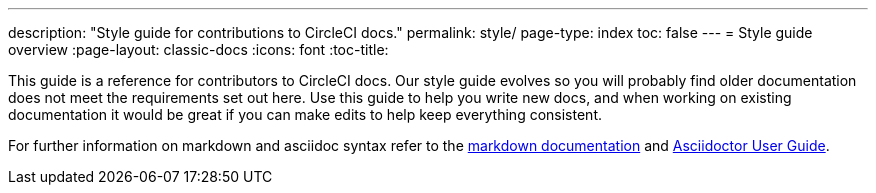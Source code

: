 ---
description: "Style guide for contributions to CircleCI docs."
permalink: style/
page-type: index
toc: false
---
= Style guide overview
:page-layout: classic-docs
:icons: font
:toc-title:

This guide is a reference for contributors to CircleCI docs. Our style guide evolves so you will probably find older documentation does not meet the requirements set out here. Use this guide to help you write new docs, and when working on existing documentation it would be great if you can make edits to help keep everything consistent.

For further information on markdown and asciidoc syntax refer to the https://github.github.com/gfm/[markdown documentation] and https://asciidoctor.org/docs/user-manual/[Asciidoctor User Guide].
